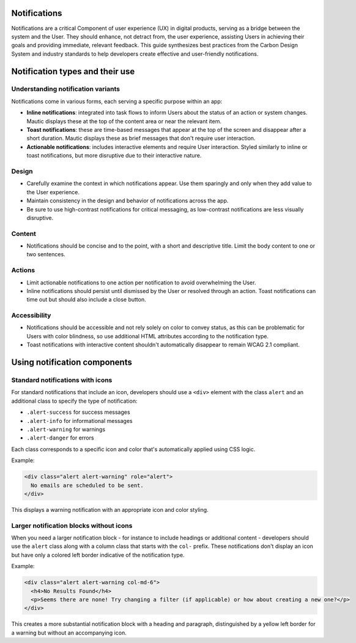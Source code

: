 Notifications
=============

Notifications are a critical Component of user experience (UX) in digital products, serving as a bridge between the system and the User. They should enhance, not detract from, the user experience, assisting Users in achieving their goals and providing immediate, relevant feedback. This guide synthesizes best practices from the Carbon Design System and industry standards to help developers create effective and user-friendly notifications.

Notification types and their use
================================

Understanding notification variants
-----------------------------------

Notifications come in various forms, each serving a specific purpose within an app:

- **Inline notifications**: integrated into task flows to inform Users about the status of an action or system changes. Mautic displays these at the top of the content area or near the relevant item.

- **Toast notifications**: these are time-based messages that appear at the top of the screen and disappear after a short duration. Mautic displays these as brief messages that don't require user interaction.

- **Actionable notifications**: includes interactive elements and require User interaction. Styled similarly to inline or toast notifications, but more disruptive due to their interactive nature.

Design
------

- Carefully examine the context in which notifications appear. Use them sparingly and only when they add value to the User experience.
- Maintain consistency in the design and behavior of notifications across the app.
- Be sure to use high-contrast notifications for critical messaging, as low-contrast notifications are less visually disruptive.

Content
-------

- Notifications should be concise and to the point, with a short and descriptive title. Limit the body content to one or two sentences.

Actions
-------

- Limit actionable notifications to one action per notification to avoid overwhelming the User.
- Inline notifications should persist until dismissed by the User or resolved through an action. Toast notifications can time out but should also include a close button.

Accessibility
-------------

- Notifications should be accessible and not rely solely on color to convey status, as this can be problematic for Users with color blindness, so use additional HTML attributes according to the notification type.
- Toast notifications with interactive content shouldn't automatically disappear to remain WCAG 2.1 compliant.

Using notification components
=============================

Standard notifications with icons
---------------------------------

For standard notifications that include an icon, developers should use a ``<div>`` element with the class ``alert`` and an additional class to specify the type of notification:

- ``.alert-success`` for success messages
- ``.alert-info`` for informational messages
- ``.alert-warning`` for warnings
- ``.alert-danger`` for errors

Each class corresponds to a specific icon and color that's automatically applied using CSS logic.

Example:

.. code-block:: html

    <div class="alert alert-warning" role="alert">
      No emails are scheduled to be sent.
    </div>

This displays a warning notification with an appropriate icon and color styling.

Larger notification blocks without icons
----------------------------------------

When you need a larger notification block - for instance to include headings or additional content - developers should use the ``alert`` class along with a column class that starts with the ``col-`` prefix. These notifications don't display an icon but have only a colored left border indicative of the notification type.

Example:

.. code-block:: html

    <div class="alert alert-warning col-md-6">
      <h4>No Results Found</h4>
      <p>Seems there are none! Try changing a filter (if applicable) or how about creating a new one?</p>
    </div>

This creates a more substantial notification block with a heading and paragraph, distinguished by a yellow left border for a warning but without an accompanying icon.